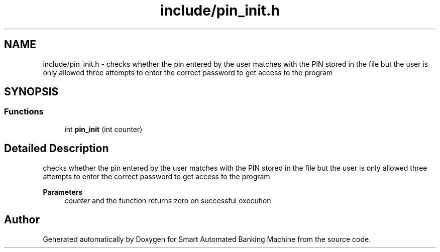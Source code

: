 .TH "include/pin_init.h" 3 "Wed Apr 22 2020" "Smart Automated Banking Machine" \" -*- nroff -*-
.ad l
.nh
.SH NAME
include/pin_init.h \- checks whether the pin entered by the user matches with the PIN stored in the file but the user is only allowed three attempts to enter the correct password to get access to the program  

.SH SYNOPSIS
.br
.PP
.SS "Functions"

.in +1c
.ti -1c
.RI "int \fBpin_init\fP (int counter)"
.br
.in -1c
.SH "Detailed Description"
.PP 
checks whether the pin entered by the user matches with the PIN stored in the file but the user is only allowed three attempts to enter the correct password to get access to the program 


.PP
\fBParameters\fP
.RS 4
\fIcounter\fP and the function returns zero on successful execution 
.RE
.PP

.SH "Author"
.PP 
Generated automatically by Doxygen for Smart Automated Banking Machine from the source code\&.
